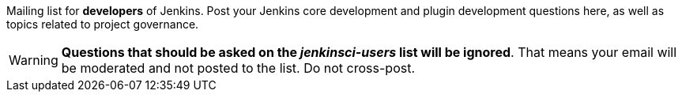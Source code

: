 Mailing list for *developers* of Jenkins.
Post your Jenkins core development and plugin development questions here, as well as topics related to project governance.

WARNING: *Questions that should be asked on the _jenkinsci-users_ list will be ignored*.
That means your email will be moderated and not posted to the list.
Do not cross-post.
